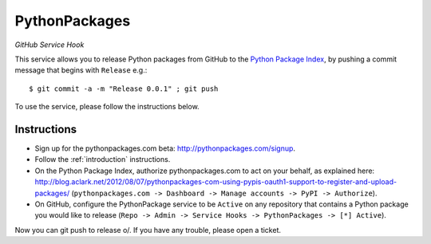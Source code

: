 
PythonPackages
==============

*GitHub Service Hook*

This service allows you to release Python packages from GitHub to the `Python Package Index`_, by pushing a commit message that begins with ``Release`` e.g.::

    $ git commit -a -m "Release 0.0.1" ; git push

To use the service, please follow the instructions below.

Instructions
------------

- Sign up for the pythonpackages.com beta: http://pythonpackages.com/signup.

- Follow the :ref:`introduction` instructions.

- On the Python Package Index, authorize pythonpackages.com to act on your behalf, as explained here: http://blog.aclark.net/2012/08/07/pythonpackages-com-using-pypis-oauth1-support-to-register-and-upload-packages/ (``pythonpackages.com -> Dashboard -> Manage accounts -> PyPI -> Authorize``).

- On GitHub, configure the PythonPackage service to be ``Active`` on any repository that contains a Python package you would like to release (``Repo -> Admin -> Service Hooks -> PythonPackages -> [*] Active``).

Now you can git push to release \o/. If you have any trouble, please _`open a ticket`.

.. _`open a ticket`: https://bitbucket.org/pythonpackages/pythonpackages.com/issues/new

.. _`Python Package Index`: https://pypi.python.org/pypi
